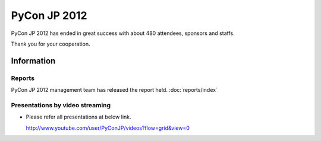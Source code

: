 .. PyCon JP 2012 documentation master file, created by
   sphinx-quickstart on Thu Apr  5 20:23:08 2012.
   You can adapt this file completely to your liking, but it should at least
   contain the root `toctree` directive.

===========================================
PyCon JP 2012
===========================================

PyCon JP 2012 has ended in great success with about 480 attendees, sponsors and staffs.

Thank you for your cooperation.


Information
===========

.. 開催報告について
.. ----------------
.. 
.. 運営による各種開催報告のページを公開しました。
.. 
.. 詳しくは :doc:`こちら <reports/index>` から

Reports
----------------

PyCon JP 2012 management team has released the report held.
:doc:`reports/index`



.. 講演内容を動画配信しています
.. -------------------------------------------
.. 
.. .. raw:: html
.. 
..    <iframe width="560" height="315" src="http://www.youtube.com/embed/EDlFk1hc8kc" frameborder="0" allowfullscreen></iframe>
.. 
.. 
.. * 各講演は以下のURLで参照して下さい。なお一部配信していない動画があります。
.. 
..   http://www.youtube.com/user/PyConJP/videos?flow=grid&view=0


Presentations by video streaming
-------------------------------------

.. raw:: html

   <iframe width="560" height="315" src="http://www.youtube.com/embed/EDlFk1hc8kc" frameborder="0" allowfullscreen></iframe>


* Please refer all presentations at below link.

  http://www.youtube.com/user/PyConJP/videos?flow=grid&view=0



.. キーノートスピーカー - 小飼弾氏
.. -------------------------------
.. 
.. 二人目の :doc:`キーノートスピーカー </program/keynote>` が `小飼弾のアルファギークに逢ってきた `_ などの著書や Perl Monger として有名な `小飼弾 <http://twitter.com/dankogai>`_ 氏に決定しました。
.. 
.. Keynote Speaker - Dan Kogai
.. ------------------------------------- 
.. 
.. We are proud to announce that our second :doc:`keynote speaker <program/keynote>` is
.. Dan Kogai (`@dankogai <http://twitter.com/dankogai>`_). Dan is a well known `author <http://gihyo.jp/book/2008/978-4-7741-3452-9>`_,
.. `blogger <http://blog.livedoor.jp/dankogai/>`_, and perlmonger in Japan. You can learn more about him at his `english homepage <http://www.dan.co.jp/~dankogai/>`_.
.. 
.. PyCon JP 2012 registration open
.. ----------------------------------
.. 
.. Registration for PyCon JP 2012 has begun.
.. 
.. See the :doc:`participants registration <registration/index>` page for details.
.. 
.. 
.. Call for Proposals closed
.. ------------------------------

.. The PyCon JP call for proposals has closed on July 1, 2012.

.. Thank you for submitting your proposals.

.. We will announce the results once we have finished reviewing all of the submissions.
.. 
.. Patron Sponsor Registration
.. ---------------------------
.. 
.. We have begun accepting applications for patron sponsors from individuals and
.. startups.
.. 
.. Please see the :doc:`Patron Sponsor <sponsor/patron>` page for more details.
.. 
.. 
.. Keynote Speaker - Armin Ronacher
.. --------------------------------
.. Armin Ronacher(`@mitsuhiko <https://twitter.com/#!/mitsuhiko>`_) will come to Japan as the :doc:`/en/program/keynote` for PyCon JP.
.. 
.. 
.. CFP Open!
.. ---------

.. The call for talk proposals for PyCon JP 2012 is now open!

.. We look forward to your proposals!

.. Click :doc:`here <cfp>` for details.
.. 
.. 
.. Sponsors Wanted
.. ---------------
.. 
.. We are looking for PyCon JP sponsors!
.. 
.. Please see the :doc:`sponsorship <sponsor>` page for details on how to become a sponsor.
